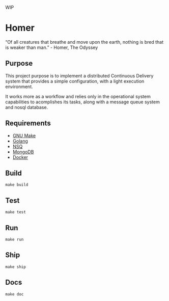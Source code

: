WIP 

* Homer

“Of all creatures that breathe and move upon the earth, nothing is bred that is weaker than man.” - Homer, The Odyssey

** Purpose

This project purpose is to implement a distributed Continuous Delivery system that provides a simple configuration, with a light execution environment.

It works more as a workflow and relies only in the operational system capabilities to acomplishes its tasks, along with a message queue system and nosql database.

** Requirements

- [[https://www.gnu.org][GNU Make]]
- [[http://golang.org][Golang]]
- [[http://nsq.io][NSQ]]
- [[http://mongodb.org][MongoDB]]
- [[http://docker.com][Docker]]

** Build

#+BEGIN_EXAMPLE
make build
#+END_EXAMPLE

** Test

#+BEGIN_EXAMPLE
make test
#+END_EXAMPLE

** Run

#+BEGIN_EXAMPLE
make run
#+END_EXAMPLE

** Ship

#+BEGIN_EXAMPLE
make ship
#+END_EXAMPLE


** Docs

#+BEGIN_EXAMPLE
make doc
#+END_EXAMPLE
